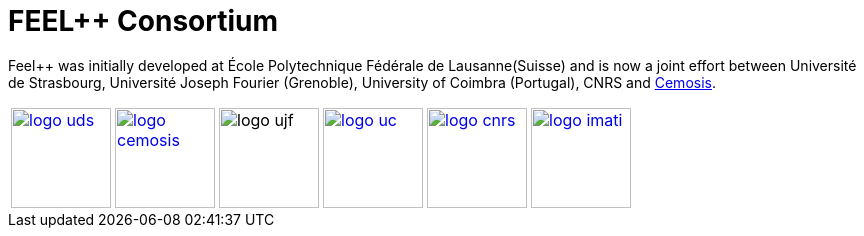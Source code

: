 FEEL++ Consortium
=================

Feel++ was initially developed at École Polytechnique Fédérale de
Lausanne(Suisse) and is now a joint effort between Université de
Strasbourg, Université Joseph Fourier (Grenoble), University of
Coimbra (Portugal), CNRS and link:http://www.cemosis.fr[Cemosis].

[cols="1,1,1,1,1,1",frame="none",grid="none", align="center"]
|===
image:pngs/logos/logo_uds.png[width="100",link="http://www.unistra.fr/"] |
image:pngs/logos/logo_cemosis.png[width="100",link="http://www.cemosis.fr/"]| 
image:pngs/logos/logo_ujf.jpg[width="100"nlink="http://www.ujf-grenoble.fr/"]|
image:pngs/logos/logo_uc.png[width="100",link="http://www.uc.pt/"]|
image:pngs/logos/logo_cnrs.png[width="100",link="http://www.cnrs.fr"]|
image:pngs/logos/logo_imati.jpg[width="100",link="http://www.imati.cnr.it/"]
|===



